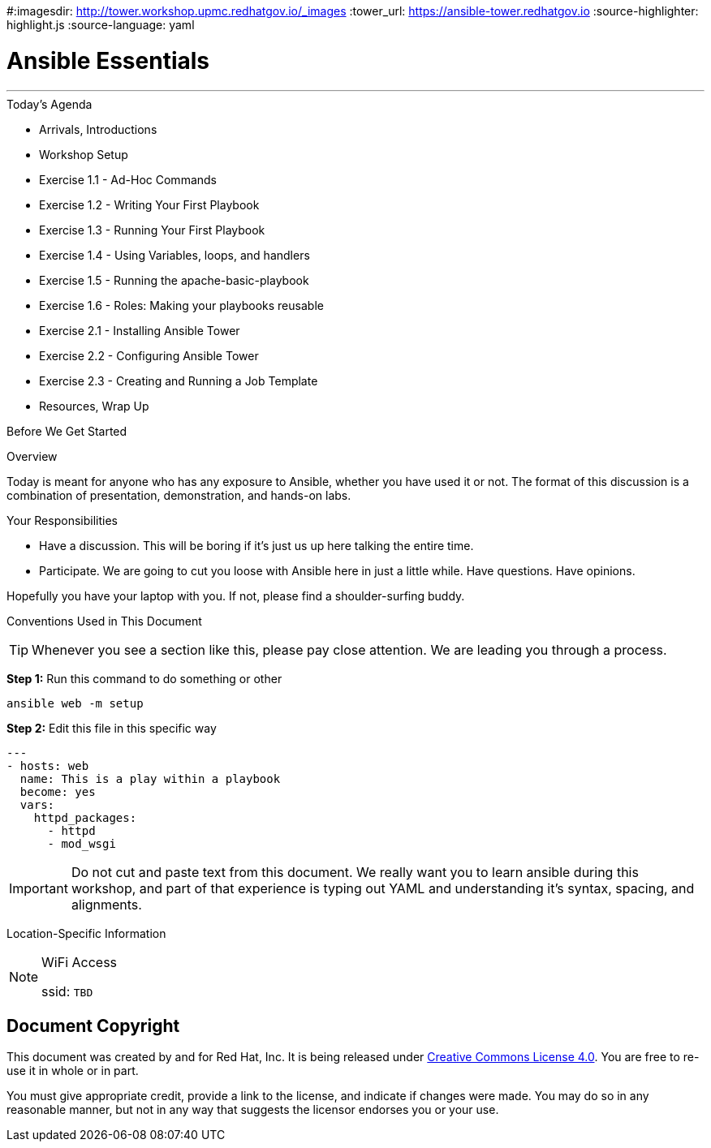 :badges:
:icons:
:iconsdir: http://people.redhat.com/~jduncan/images/icons
#:imagesdir: http://tower.workshop.upmc.redhatgov.io/_images
:tower_url: https://ansible-tower.redhatgov.io
:source-highlighter: highlight.js
:source-language: yaml

= Ansible Essentials

---

.Today's Agenda
****
* Arrivals, Introductions
* Workshop Setup
* Exercise 1.1 - Ad-Hoc Commands
* Exercise 1.2 - Writing Your First Playbook
* Exercise 1.3 - Running Your First Playbook
* Exercise 1.4 - Using Variables, loops, and handlers
* Exercise 1.5 - Running the apache-basic-playbook
* Exercise 1.6 - Roles: Making your playbooks reusable
* Exercise 2.1 - Installing Ansible Tower
* Exercise 2.2 - Configuring Ansible Tower
* Exercise 2.3 - Creating and Running a Job Template
* Resources, Wrap Up
****

.Before We Get Started
****
[.lead]
Overview

Today is meant for anyone who has any exposure to Ansible, whether you have used it or not. The format of this discussion is a
combination of presentation, demonstration, and hands-on labs.

[.lead]
Your Responsibilities

* Have a discussion. This will be boring if it's just us up here talking the entire time.
* Participate. We are going to cut you loose with Ansible here in just a little while. Have questions. Have opinions.

Hopefully you have your laptop with you. If not, please find a shoulder-surfing buddy.

[.lead]
Conventions Used in This Document
[TIP]
.Whenever you see a section like this, please pay close attention.  We are leading you through a process.
====

====

====
*Step 1:* Run this command to do something or other
[source,bash]
----
ansible web -m setup
----
*Step 2:* Edit this file in this specific way

[source,bash]
----
---
- hosts: web
  name: This is a play within a playbook
  become: yes
  vars:
    httpd_packages:
      - httpd
      - mod_wsgi
----
[IMPORTANT]
Do not cut and paste text from this document.  We really want you to learn ansible during this workshop,
and part of that experience is typing out YAML and understanding it's syntax, spacing, and alignments.
====


[.lead]
Location-Specific Information
[NOTE]
.WiFi Access
====
ssid: `TBD`
====
****

== Document Copyright

This document was created by and for Red Hat, Inc. It is being released under link:https://creativecommons.org/licenses/by/4.0/[Creative Commons License 4.0]. You are free to re-use it in whole or in part.

You must give appropriate credit, provide a link to the license, and indicate if changes were made. You may do so in any reasonable manner, but not in any way that suggests the licensor endorses you or your use.
